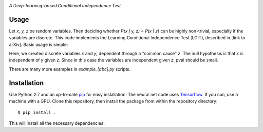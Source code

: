 .. image:: https://img.shields.io/badge/License-MIT-yellow.svg
    :target: https://opensource.org/licenses/MIT
    :alt: License

*A Deep-learning-based Conditional Independence Test*

Usage
-----
Let *x, y, z* be random variables. Then deciding whether *P(x | y, z) = P(x | z)* 
can be highly non-trivial, especially if the variables are discrete. This code 
implements the Learning Conditional Independence Test (LCIT), described in 
[link to arXiv]. Basic usage is simple:

.. code:: python 
    z = np.random.dirichlet(alpha=np.ones(2), size=n_samples)
    x = np.vstack([np.random.multinomial(20, p) for p in z])[:, :-1]
    y = np.vstack([np.random.multinomial(20, p) for p in z])[:, :-1]
    z = z[:, :-1]
    pval = indep_nn(x, y, z, max_time=30, discrete=(True, False))

Here, we created discrete variables *x* and *y*, dependent through a "common cause"
*z*. The null hypothesis is that *x* is independent of *y* given *z*. Since in this 
case the variables are independent given *z*, pval should be small.

There are many more examples in `example_[abc].py` scripts.

Installation
------------
Use Python 2.7 and an up-to-date `pip`_ for easy installation.
The neural net code uses  `Tensorflow`_. If you can, use a
machine with a GPU. Clone this repository, then install the package
from within the repository directory::
  
  $ pip install .

This will install all the necessary dependencies.

.. _pip: http://www.pip-installer.org/en/latest/
.. _TensorFlow: https://www.tensorflow.org/
